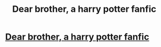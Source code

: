 #+TITLE: Dear brother, a harry potter fanfic

* [[https://www.fanfiction.net/s/11673589/1/Dear-brother][Dear brother, a harry potter fanfic]]
:PROPERTIES:
:Author: arwenundomiel16
:Score: 3
:DateUnix: 1450737543.0
:DateShort: 2015-Dec-22
:FlairText: Promotion
:END:
